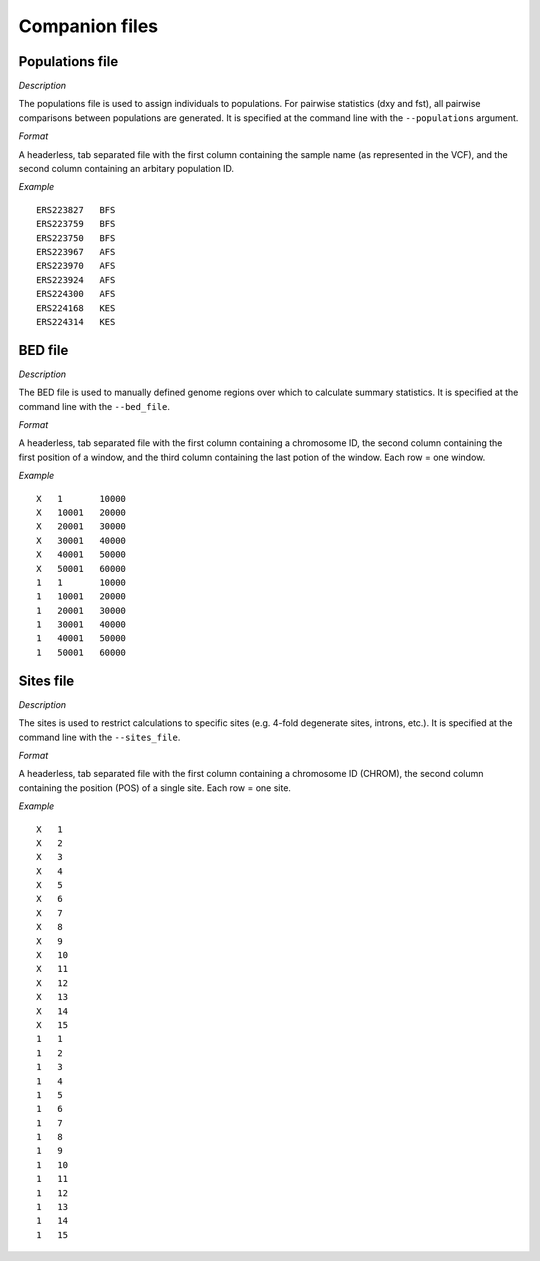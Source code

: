 ************
Companion files
************

Populations file
--------------------

*Description*

The populations file is used to assign individuals to populations. For pairwise statistics (dxy and fst), all pairwise comparisons between populations are generated. It is specified at the command line with the ``--populations`` argument.

*Format*

A headerless, tab separated file with the first column containing the sample name (as represented in the VCF), and the second column containing an arbitary population ID.

*Example*

.. parsed-literal::
    ERS223827	BFS
    ERS223759	BFS
    ERS223750	BFS
    ERS223967	AFS
    ERS223970	AFS
    ERS223924	AFS
    ERS224300	AFS
    ERS224168	KES
    ERS224314	KES

BED file
--------------------

*Description*

The BED file is used to manually defined genome regions over which to calculate summary statistics. It is specified at the command line with the ``--bed_file``.

*Format*

A headerless, tab separated file with the first column containing a chromosome ID, the second column containing the first position of a window, and the third column containing the last potion of the window. Each row = one window.

*Example*


.. parsed-literal::
    X	1	10000
    X	10001	20000
    X	20001	30000
    X	30001	40000
    X	40001	50000
    X	50001	60000
    1	1	10000
    1	10001	20000
    1	20001	30000
    1	30001	40000
    1	40001	50000
    1	50001	60000

Sites file
--------------------

*Description*

The sites is used to restrict calculations to specific sites (e.g. 4-fold degenerate sites, introns, etc.). It is specified at the command line with the ``--sites_file``.

*Format*

A headerless, tab separated file with the first column containing a chromosome ID (CHROM), the second column containing the position (POS) of a single site. Each row = one site.

*Example*

.. parsed-literal::
    X	1
    X	2
    X	3
    X	4
    X	5
    X	6
    X	7
    X	8
    X	9
    X	10
    X	11
    X	12
    X	13
    X	14
    X	15
    1	1
    1	2
    1	3
    1	4
    1	5
    1	6
    1	7
    1	8
    1	9
    1	10
    1	11
    1	12
    1	13
    1	14
    1	15
